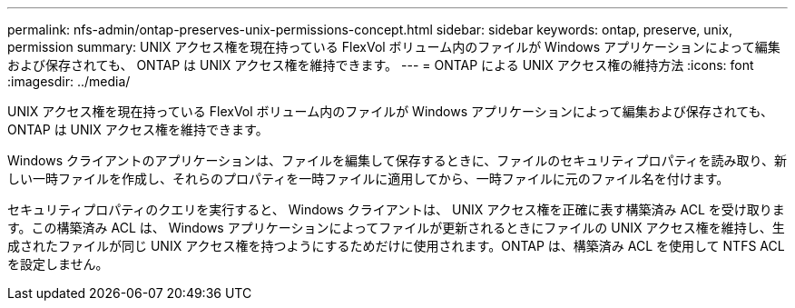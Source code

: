 ---
permalink: nfs-admin/ontap-preserves-unix-permissions-concept.html 
sidebar: sidebar 
keywords: ontap, preserve, unix, permission 
summary: UNIX アクセス権を現在持っている FlexVol ボリューム内のファイルが Windows アプリケーションによって編集および保存されても、 ONTAP は UNIX アクセス権を維持できます。 
---
= ONTAP による UNIX アクセス権の維持方法
:icons: font
:imagesdir: ../media/


[role="lead"]
UNIX アクセス権を現在持っている FlexVol ボリューム内のファイルが Windows アプリケーションによって編集および保存されても、 ONTAP は UNIX アクセス権を維持できます。

Windows クライアントのアプリケーションは、ファイルを編集して保存するときに、ファイルのセキュリティプロパティを読み取り、新しい一時ファイルを作成し、それらのプロパティを一時ファイルに適用してから、一時ファイルに元のファイル名を付けます。

セキュリティプロパティのクエリを実行すると、 Windows クライアントは、 UNIX アクセス権を正確に表す構築済み ACL を受け取ります。この構築済み ACL は、 Windows アプリケーションによってファイルが更新されるときにファイルの UNIX アクセス権を維持し、生成されたファイルが同じ UNIX アクセス権を持つようにするためだけに使用されます。ONTAP は、構築済み ACL を使用して NTFS ACL を設定しません。
